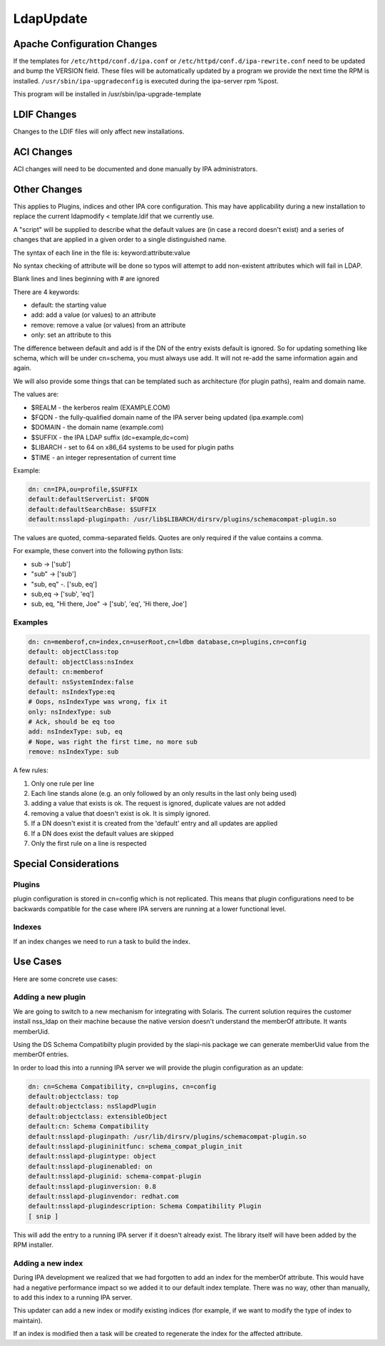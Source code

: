 LdapUpdate
==========



Apache Configuration Changes
----------------------------

If the templates for ``/etc/httpd/conf.d/ipa.conf`` or
``/etc/httpd/conf.d/ipa-rewrite.conf`` need to be updated and bump the
VERSION field. These files will be automatically updated by a program we
provide the next time the RPM is installed.
``/usr/sbin/ipa-upgradeconfig`` is executed during the ipa-server rpm
%post.

This program will be installed in /usr/sbin/ipa-upgrade-template



LDIF Changes
------------

Changes to the LDIF files will only affect new installations.



ACI Changes
----------------------------------------------------------------------------------------------

ACI changes will need to be documented and done manually by IPA
administrators.



Other Changes
----------------------------------------------------------------------------------------------

This applies to Plugins, indices and other IPA core configuration. This
may have applicability during a new installation to replace the current
ldapmodify < template.ldif that we currently use.

A "script" will be supplied to describe what the default values are (in
case a record doesn't exist) and a series of changes that are applied in
a given order to a single distinguished name.

The syntax of each line in the file is: keyword:attribute:value

No syntax checking of attribute will be done so typos will attempt to
add non-existent attributes which will fail in LDAP.

Blank lines and lines beginning with # are ignored

There are 4 keywords:

-  default: the starting value
-  add: add a value (or values) to an attribute
-  remove: remove a value (or values) from an attribute
-  only: set an attribute to this

The difference between default and add is if the DN of the entry exists
default is ignored. So for updating something like schema, which will be
under cn=schema, you must always use add. It will not re-add the same
information again and again.

We will also provide some things that can be templated such as
architecture (for plugin paths), realm and domain name.

The values are:

-  $REALM - the kerberos realm (EXAMPLE.COM)
-  $FQDN - the fully-qualified domain name of the IPA server being
   updated (ipa.example.com)
-  $DOMAIN - the domain name (example.com)
-  $SUFFIX - the IPA LDAP suffix (dc=example,dc=com)
-  $LIBARCH - set to 64 on x86_64 systems to be used for plugin paths
-  $TIME - an integer representation of current time

Example:

.. code-block:: text

    dn: cn=IPA,ou=profile,$SUFFIX
    default:defaultServerList: $FQDN
    default:defaultSearchBase: $SUFFIX
    default:nsslapd-pluginpath: /usr/lib$LIBARCH/dirsrv/plugins/schemacompat-plugin.so

The values are quoted, comma-separated fields. Quotes are only required
if the value contains a comma.

For example, these convert into the following python lists:

-  sub -> ['sub']
-  "sub" -> ['sub']
-  "sub, eq" -. ['sub, eq']
-  sub,eq -> ['sub', 'eq']
-  sub, eq, "Hi there, Joe" -> ['sub', 'eq', 'Hi there, Joe']

Examples
^^^^^^^^

.. code-block:: text

    dn: cn=memberof,cn=index,cn=userRoot,cn=ldbm database,cn=plugins,cn=config
    default: objectClass:top
    default: objectClass:nsIndex
    default: cn:memberof
    default: nsSystemIndex:false
    default: nsIndexType:eq
    # Oops, nsIndexType was wrong, fix it
    only: nsIndexType: sub
    # Ack, should be eq too
    add: nsIndexType: sub, eq
    # Nope, was right the first time, no more sub
    remove: nsIndexType: sub

A few rules:

#. Only one rule per line
#. Each line stands alone (e.g. an only followed by an only results in
   the last only being used)
#. adding a value that exists is ok. The request is ignored, duplicate
   values are not added
#. removing a value that doesn't exist is ok. It is simply ignored.
#. If a DN doesn't exist it is created from the 'default' entry and all
   updates are applied
#. If a DN does exist the default values are skipped
#. Only the first rule on a line is respected



Special Considerations
----------------------------------------------------------------------------------------------

Plugins
^^^^^^^

plugin configuration is stored in cn=config which is not replicated.
This means that plugin configurations need to be backwards compatible
for the case where IPA servers are running at a lower functional level.

Indexes
^^^^^^^

If an index changes we need to run a task to build the index.



Use Cases
----------------------------------------------------------------------------------------------

Here are some concrete use cases:



Adding a new plugin
^^^^^^^^^^^^^^^^^^^

We are going to switch to a new mechanism for integrating with Solaris.
The current solution requires the customer install nss_ldap on their
machine because the native version doesn't understand the memberOf
attribute. It wants memberUid.

Using the DS Schema Compatibilty plugin provided by the slapi-nis
package we can generate memberUid value from the memberOf entries.

In order to load this into a running IPA server we will provide the
plugin configuration as an update:

.. code-block:: text

    dn: cn=Schema Compatibility, cn=plugins, cn=config
    default:objectclass: top
    default:objectclass: nsSlapdPlugin
    default:objectclass: extensibleObject
    default:cn: Schema Compatibility
    default:nsslapd-pluginpath: /usr/lib/dirsrv/plugins/schemacompat-plugin.so
    default:nsslapd-plugininitfunc: schema_compat_plugin_init
    default:nsslapd-plugintype: object
    default:nsslapd-pluginenabled: on
    default:nsslapd-pluginid: schema-compat-plugin
    default:nsslapd-pluginversion: 0.8
    default:nsslapd-pluginvendor: redhat.com
    default:nsslapd-plugindescription: Schema Compatibility Plugin
    [ snip ]

This will add the entry to a running IPA server if it doesn't already
exist. The library itself will have been added by the RPM installer.



Adding a new index
^^^^^^^^^^^^^^^^^^

During IPA development we realized that we had forgotten to add an index
for the memberOf attribute. This would have had a negative performance
impact so we added it to our default index template. There was no way,
other than manually, to add this index to a running IPA server.

This updater can add a new index or modify existing indices (for
example, if we want to modify the type of index to maintain).

If an index is modified then a task will be created to regenerate the
index for the affected attribute.
